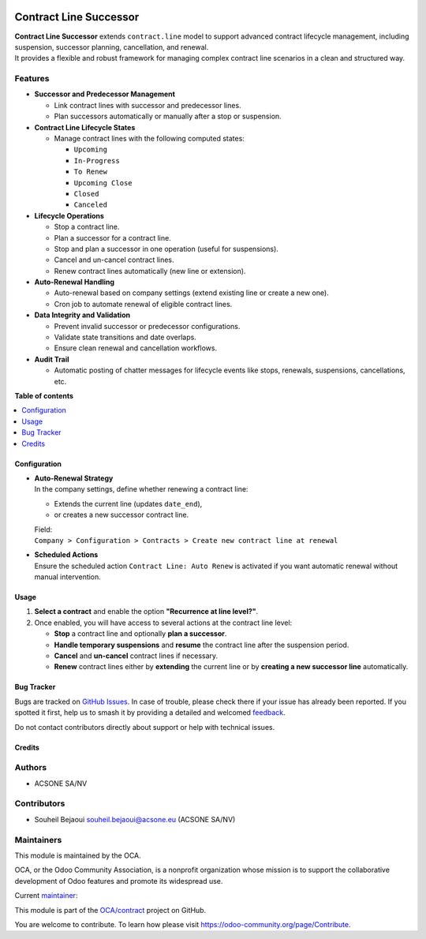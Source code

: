 .. image:: https://odoo-community.org/readme-banner-image
   :target: https://odoo-community.org/get-involved?utm_source=readme
   :alt: Odoo Community Association

=======================
Contract Line Successor
=======================

.. 
   !!!!!!!!!!!!!!!!!!!!!!!!!!!!!!!!!!!!!!!!!!!!!!!!!!!!
   !! This file is generated by oca-gen-addon-readme !!
   !! changes will be overwritten.                   !!
   !!!!!!!!!!!!!!!!!!!!!!!!!!!!!!!!!!!!!!!!!!!!!!!!!!!!
   !! source digest: sha256:d0875078450d894287efb30f5acc2557d0290d7e2e1a1e3c17a2e54a281a79ae
   !!!!!!!!!!!!!!!!!!!!!!!!!!!!!!!!!!!!!!!!!!!!!!!!!!!!

.. |badge1| image:: https://img.shields.io/badge/maturity-Production%2FStable-green.png
    :target: https://odoo-community.org/page/development-status
    :alt: Production/Stable
.. |badge2| image:: https://img.shields.io/badge/license-AGPL--3-blue.png
    :target: http://www.gnu.org/licenses/agpl-3.0-standalone.html
    :alt: License: AGPL-3
.. |badge3| image:: https://img.shields.io/badge/github-OCA%2Fcontract-lightgray.png?logo=github
    :target: https://github.com/OCA/contract/tree/18.0/contract_line_successor
    :alt: OCA/contract
.. |badge4| image:: https://img.shields.io/badge/weblate-Translate%20me-F47D42.png
    :target: https://translation.odoo-community.org/projects/contract-18-0/contract-18-0-contract_line_successor
    :alt: Translate me on Weblate
.. |badge5| image:: https://img.shields.io/badge/runboat-Try%20me-875A7B.png
    :target: https://runboat.odoo-community.org/builds?repo=OCA/contract&target_branch=18.0
    :alt: Try me on Runboat

|badge1| |badge2| |badge3| |badge4| |badge5|

| **Contract Line Successor** extends ``contract.line`` model to support
  advanced contract lifecycle management, including suspension,
  successor planning, cancellation, and renewal.
| It provides a flexible and robust framework for managing complex
  contract line scenarios in a clean and structured way.

Features
--------

- **Successor and Predecessor Management**

  - Link contract lines with successor and predecessor lines.
  - Plan successors automatically or manually after a stop or
    suspension.

- **Contract Line Lifecycle States**

  - Manage contract lines with the following computed states:

    - ``Upcoming``
    - ``In-Progress``
    - ``To Renew``
    - ``Upcoming Close``
    - ``Closed``
    - ``Canceled``

- **Lifecycle Operations**

  - Stop a contract line.
  - Plan a successor for a contract line.
  - Stop and plan a successor in one operation (useful for suspensions).
  - Cancel and un-cancel contract lines.
  - Renew contract lines automatically (new line or extension).

- **Auto-Renewal Handling**

  - Auto-renewal based on company settings (extend existing line or
    create a new one).
  - Cron job to automate renewal of eligible contract lines.

- **Data Integrity and Validation**

  - Prevent invalid successor or predecessor configurations.
  - Validate state transitions and date overlaps.
  - Ensure clean renewal and cancellation workflows.

- **Audit Trail**

  - Automatic posting of chatter messages for lifecycle events like
    stops, renewals, suspensions, cancellations, etc.

**Table of contents**

.. contents::
   :local:

Configuration
=============

- | **Auto-Renewal Strategy**
  | In the company settings, define whether renewing a contract line:

  - Extends the current line (updates ``date_end``),
  - or creates a new successor contract line.

  | Field:
  | ``Company > Configuration > Contracts > Create new contract line at renewal``

- | **Scheduled Actions**
  | Ensure the scheduled action ``Contract Line: Auto Renew`` is
    activated if you want automatic renewal without manual intervention.

Usage
=====

1. **Select a contract** and enable the option **"Recurrence at line
   level?"**.
2. Once enabled, you will have access to several actions at the contract
   line level:

   - **Stop** a contract line and optionally **plan a successor**.
   - **Handle temporary suspensions** and **resume** the contract line
     after the suspension period.
   - **Cancel** and **un-cancel** contract lines if necessary.
   - **Renew** contract lines either by **extending** the current line
     or by **creating a new successor line** automatically.

Bug Tracker
===========

Bugs are tracked on `GitHub Issues <https://github.com/OCA/contract/issues>`_.
In case of trouble, please check there if your issue has already been reported.
If you spotted it first, help us to smash it by providing a detailed and welcomed
`feedback <https://github.com/OCA/contract/issues/new?body=module:%20contract_line_successor%0Aversion:%2018.0%0A%0A**Steps%20to%20reproduce**%0A-%20...%0A%0A**Current%20behavior**%0A%0A**Expected%20behavior**>`_.

Do not contact contributors directly about support or help with technical issues.

Credits
=======

Authors
-------

* ACSONE SA/NV

Contributors
------------

- Souheil Bejaoui souheil.bejaoui@acsone.eu (ACSONE SA/NV)

Maintainers
-----------

This module is maintained by the OCA.

.. image:: https://odoo-community.org/logo.png
   :alt: Odoo Community Association
   :target: https://odoo-community.org

OCA, or the Odoo Community Association, is a nonprofit organization whose
mission is to support the collaborative development of Odoo features and
promote its widespread use.

.. |maintainer-sbejaoui| image:: https://github.com/sbejaoui.png?size=40px
    :target: https://github.com/sbejaoui
    :alt: sbejaoui

Current `maintainer <https://odoo-community.org/page/maintainer-role>`__:

|maintainer-sbejaoui| 

This module is part of the `OCA/contract <https://github.com/OCA/contract/tree/18.0/contract_line_successor>`_ project on GitHub.

You are welcome to contribute. To learn how please visit https://odoo-community.org/page/Contribute.
